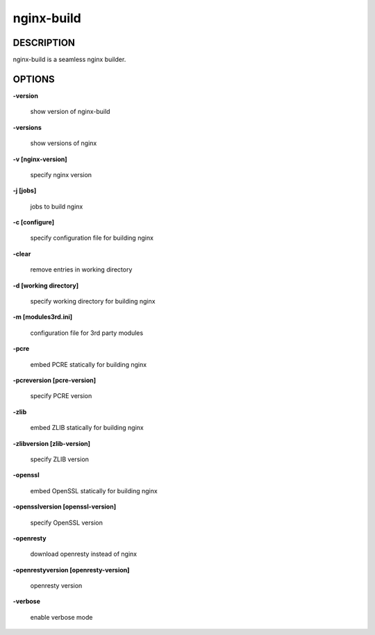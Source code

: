 nginx-build
====================

==================
DESCRIPTION
==================

nginx-build is a seamless nginx builder.

==================
OPTIONS
==================

**\-version**

 show version of nginx-build

**\-versions**

 show versions of nginx

**\-v [nginx-version]**

 specify nginx version

**\-j [jobs]**

 jobs to build nginx

**\-c [configure]**

 specify configuration file for building nginx

**\-clear**

 remove entries in working directory

**\-d [working directory]**

 specify working directory for building nginx

**\-m [modules3rd.ini]**

 configuration file for 3rd party modules

**\-pcre**

 embed PCRE statically for building nginx

**\-pcreversion [pcre-version]**

 specify PCRE version

**\-zlib**

 embed ZLIB statically for building nginx

**\-zlibversion [zlib-version]**

 specify ZLIB version

**\-openssl**

 embed OpenSSL statically for building nginx

**\-opensslversion [openssl-version]**

 specify OpenSSL version

**\-openresty**

 download openresty instead of nginx

**\-openrestyversion [openresty-version]**

 openresty version

**\-verbose**

 enable verbose mode
